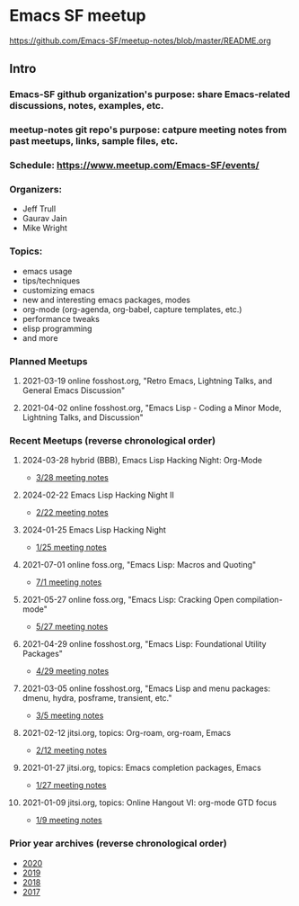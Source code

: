 * Emacs SF meetup
https://github.com/Emacs-SF/meetup-notes/blob/master/README.org
** Intro
*** Emacs-SF github organization's purpose: share Emacs-related discussions, notes, examples, etc.
*** meetup-notes git repo's purpose: catpure meeting notes from past meetups, links, sample files, etc.
*** Schedule: https://www.meetup.com/Emacs-SF/events/
*** Organizers:
- Jeff Trull
- Gaurav Jain
- Mike Wright
*** Topics:
- emacs usage
- tips/techniques
- customizing emacs
- new and interesting emacs packages, modes
- org-mode (org-agenda, org-babel, capture templates, etc.)
- performance tweaks
- elisp programming
- and more
*** Planned Meetups
**** 2021-03-19 online fosshost.org, "Retro Emacs, Lightning Talks, and General Emacs Discussion"
**** 2021-04-02 online fosshost.org, "Emacs Lisp - Coding a Minor Mode, Lightning Talks, and Discussion"
*** Recent Meetups (reverse chronological order)
**** 2024-03-28 hybrid (BBB), Emacs Lisp Hacking Night: Org-Mode
- [[http://github.com/Emacs-SF/meetup-notes/blob/master/meetups/2024/20240328.org][3/28 meeting notes]]
**** 2024-02-22 Emacs Lisp Hacking Night II
- [[http://github.com/Emacs-SF/meetup-notes/blob/master/meetups/2024/20240222.org][2/22 meeting notes]]
**** 2024-01-25 Emacs Lisp Hacking Night
- [[http://github.com/Emacs-SF/meetup-notes/blob/master/meetups/2024/20240125.org][1/25 meeting notes]]
**** 2021-07-01 online foss.org, "Emacs Lisp: Macros and Quoting"
- [[http://github.com/Emacs-SF/meetup-notes/blob/master/meetups/2021/20210701.org][7/1 meeting notes]]
**** 2021-05-27 online foss.org, "Emacs Lisp: Cracking Open compilation-mode"
- [[http://github.com/Emacs-SF/meetup-notes/blob/master/meetups/2021/20210527.org][5/27 meeting notes]]
**** 2021-04-29 online fosshost.org, "Emacs Lisp: Foundational Utility Packages"
- [[https://github.com/Emacs-SF/meetup-notes/blob/master/meetups/2021/20210429.org][4/29 meeting notes]]
**** 2021-03-05 online fosshost.org, "Emacs Lisp and menu packages: dmenu, hydra, posframe, transient, etc."
- [[https://github.com/Emacs-SF/meetup-notes/blob/master/meetups/2021/20210305.org][3/5 meeting notes]]
**** 2021-02-12 jitsi.org, topics: Org-roam, org-roam, Emacs
- [[file:meetups/2021/20210212.org][2/12 meeting notes]]
**** 2021-01-27 jitsi.org, topics: Emacs completion packages, Emacs
- [[file:meetups/2021/20210127.org][1/27 meeting notes]]
**** 2021-01-09 jitsi.org, topics: Online Hangout VI: org-mode GTD focus
- [[file:meetups/2021/20210109.org][1/9 meeting notes]]
*** Prior year archives (reverse chronological order)
- [[file:meetups/2020/index.org][2020]]
- [[file:meetups/2019/index.org][2019]]
- [[file:meetups/2018/index.org][2018]]
- [[file:meetups/2017/index.org][2017]]




